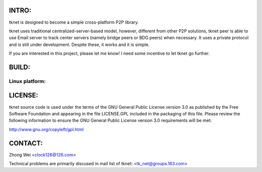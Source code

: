 .. image:: http://www.thoughts-of.me/twbook/images/tknet_link.png
INTRO:                             
======
tknet is designed to become a simple cross-platform P2P library.

tknet uses traditional centralized-server-based model, however, different from other P2P solutions, tknet peer is able to use Email server to track center servers (namely bridge peers or BDG peers) when necessary. It uses a private protocol and is still under development. Despite these, it works and it is simple.

If you are interested in this project, please let me know! I need some incentive to let tknet go further.

BUILD:
======
Linux platform: 
~~~~~~

LICENSE:
========
tknet source code is used under the terms of the GNU General Public License version 3.0 as published by the Free Software Foundation and appearing in the file LICENSE.GPL included in the packaging of this file.  Please review the following information to ensure the GNU General Public License version 3.0 requirements will be met: 

http://www.gnu.org/copyleft/gpl.html

CONTACT:
========
Zhong Wei <clock126@126.com>

Technical problems are primarily discused in mail list of tknet: <tk_net@groups.163.com>
